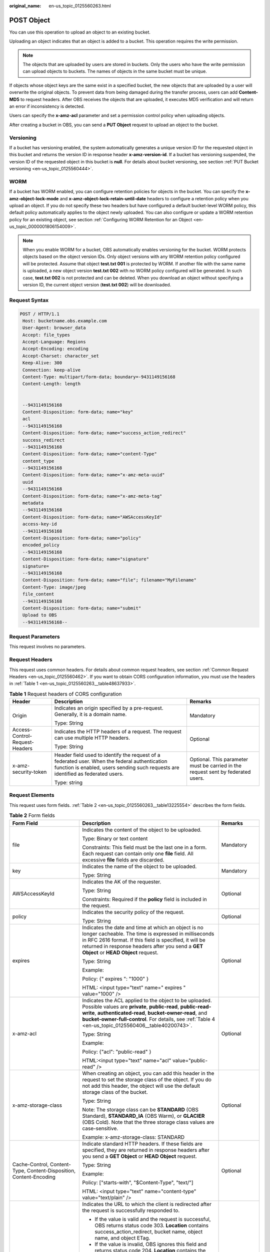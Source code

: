 :original_name: en-us_topic_0125560263.html

.. _en-us_topic_0125560263:

POST Object
===========

You can use this operation to upload an object to an existing bucket.

Uploading an object indicates that an object is added to a bucket. This operation requires the write permission.

.. note::

   The objects that are uploaded by users are stored in buckets. Only the users who have the write permission can upload objects to buckets. The names of objects in the same bucket must be unique.

If objects whose object keys are the same exist in a specified bucket, the new objects that are uploaded by a user will overwrite the original objects. To prevent data from being damaged during the transfer process, users can add **Content-MD5** to request headers. After OBS receives the objects that are uploaded, it executes MD5 verification and will return an error if inconsistency is detected.

Users can specify the **x-amz-acl** parameter and set a permission control policy when uploading objects.

After creating a bucket in OBS, you can send a **PUT Object** request to upload an object to the bucket.

Versioning
----------

If a bucket has versioning enabled, the system automatically generates a unique version ID for the requested object in this bucket and returns the version ID in response header **x-amz-version-id**. If a bucket has versioning suspended, the version ID of the requested object in this bucket is **null**. For details about bucket versioning, see section :ref:`PUT Bucket versioning <en-us_topic_0125560444>`.

WORM
----

If a bucket has WORM enabled, you can configure retention policies for objects in the bucket. You can specify the **x-amz-object-lock-mode** and **x-amz-object-lock-retain-until-date** headers to configure a retention policy when you upload an object. If you do not specify these two headers but have configured a default bucket-level WORM policy, this default policy automatically applies to the object newly uploaded. You can also configure or update a WORM retention policy for an existing object, see section :ref:`Configuring WORM Retention for an Object <en-us_topic_0000001806154009>`.

.. note::

   When you enable WORM for a bucket, OBS automatically enables versioning for the bucket. WORM protects objects based on the object version IDs. Only object versions with any WORM retention policy configured will be protected. Assume that object **test.txt 001** is protected by WORM. If another file with the same name is uploaded, a new object version **test.txt 002** with no WORM policy configured will be generated. In such case, **test.txt 002** is not protected and can be deleted. When you download an object without specifying a version ID, the current object version (**test.txt 002**) will be downloaded.

Request Syntax
--------------

.. code-block:: text

   POST / HTTP/1.1
    Host: bucketname.obs.example.com
    User-Agent: browser_data
    Accept: file_types
    Accept-Language: Regions
    Accept-Encoding: encoding
    Accept-Charset: character_set
    Keep-Alive: 300
    Connection: keep-alive
    Content-Type: multipart/form-data; boundary=-9431149156168
    Content-Length: length


    --9431149156168
    Content-Disposition: form-data; name="key"
    acl
    --9431149156168
    Content-Disposition: form-data; name="success_action_redirect"
    success_redirect
    --9431149156168
    Content-Disposition: form-data; name="content-Type"
    content_type
    --9431149156168
    Content-Disposition: form-data; name="x-amz-meta-uuid"
    uuid
    --9431149156168
    Content-Disposition: form-data; name="x-amz-meta-tag"
    metadata
    --9431149156168
    Content-Disposition: form-data; name="AWSAccessKeyId"
    access-key-id
    --9431149156168
    Content-Disposition: form-data; name="policy"
    encoded_policy
    --9431149156168
    Content-Disposition: form-data; name="signature"
    signature=
    --9431149156168
    Content-Disposition: form-data; name="file"; filename="MyFilename"
    Content-Type: image/jpeg
    file_content
    --9431149156168
    Content-Disposition: form-data; name="submit"
    Upload to OBS
    --9431149156168--

Request Parameters
------------------

This request involves no parameters.

Request Headers
---------------

This request uses common headers. For details about common request headers, see section :ref:`Common Request Headers <en-us_topic_0125560462>`. If you want to obtain CORS configuration information, you must use the headers in :ref:`Table 1 <en-us_topic_0125560263__table48637933>`.

.. _en-us_topic_0125560263__table48637933:

.. table:: **Table 1** Request headers of CORS configuration

   +--------------------------------+------------------------------------------------------------------------------------------------------------------------------------------------------------------------------------+----------------------------------------------------------------------------------+
   | Header                         | Description                                                                                                                                                                        | Remarks                                                                          |
   +================================+====================================================================================================================================================================================+==================================================================================+
   | Origin                         | Indicates an origin specified by a pre-request. Generally, it is a domain name.                                                                                                    | Mandatory                                                                        |
   |                                |                                                                                                                                                                                    |                                                                                  |
   |                                | Type: String                                                                                                                                                                       |                                                                                  |
   +--------------------------------+------------------------------------------------------------------------------------------------------------------------------------------------------------------------------------+----------------------------------------------------------------------------------+
   | Access-Control-Request-Headers | Indicates the HTTP headers of a request. The request can use multiple HTTP headers.                                                                                                | Optional                                                                         |
   |                                |                                                                                                                                                                                    |                                                                                  |
   |                                | Type: String                                                                                                                                                                       |                                                                                  |
   +--------------------------------+------------------------------------------------------------------------------------------------------------------------------------------------------------------------------------+----------------------------------------------------------------------------------+
   | x-amz-security-token           | Header field used to identify the request of a federated user. When the federal authentication function is enabled, users sending such requests are identified as federated users. | Optional. This parameter must be carried in the request sent by federated users. |
   |                                |                                                                                                                                                                                    |                                                                                  |
   |                                | Type: string                                                                                                                                                                       |                                                                                  |
   +--------------------------------+------------------------------------------------------------------------------------------------------------------------------------------------------------------------------------+----------------------------------------------------------------------------------+

Request Elements
----------------

This request uses form fields. :ref:`Table 2 <en-us_topic_0125560263__table13225554>` describes the form fields.

.. _en-us_topic_0125560263__table13225554:

.. table:: **Table 2** Form fields

   +--------------------------------------------------------------------+---------------------------------------------------------------------------------------------------------------------------------------------------------------------------------------------------------------------------------------------------------------------------------------------+---------------------------------------------------------------------------+
   | Form Field                                                         | Description                                                                                                                                                                                                                                                                                 | Remarks                                                                   |
   +====================================================================+=============================================================================================================================================================================================================================================================================================+===========================================================================+
   | file                                                               | Indicates the content of the object to be uploaded.                                                                                                                                                                                                                                         | Mandatory                                                                 |
   |                                                                    |                                                                                                                                                                                                                                                                                             |                                                                           |
   |                                                                    | Type: Binary or text content                                                                                                                                                                                                                                                                |                                                                           |
   |                                                                    |                                                                                                                                                                                                                                                                                             |                                                                           |
   |                                                                    | Constraints: This field must be the last one in a form. Each request can contain only one **file** field. All excessive **file** fields are discarded.                                                                                                                                      |                                                                           |
   +--------------------------------------------------------------------+---------------------------------------------------------------------------------------------------------------------------------------------------------------------------------------------------------------------------------------------------------------------------------------------+---------------------------------------------------------------------------+
   | key                                                                | Indicates the name of the object to be uploaded.                                                                                                                                                                                                                                            | Mandatory                                                                 |
   |                                                                    |                                                                                                                                                                                                                                                                                             |                                                                           |
   |                                                                    | Type: String                                                                                                                                                                                                                                                                                |                                                                           |
   +--------------------------------------------------------------------+---------------------------------------------------------------------------------------------------------------------------------------------------------------------------------------------------------------------------------------------------------------------------------------------+---------------------------------------------------------------------------+
   | AWSAccessKeyId                                                     | Indicates the AK of the requester.                                                                                                                                                                                                                                                          | Optional                                                                  |
   |                                                                    |                                                                                                                                                                                                                                                                                             |                                                                           |
   |                                                                    | Type: String                                                                                                                                                                                                                                                                                |                                                                           |
   |                                                                    |                                                                                                                                                                                                                                                                                             |                                                                           |
   |                                                                    | Constraints: Required if the **policy** field is included in the request.                                                                                                                                                                                                                   |                                                                           |
   +--------------------------------------------------------------------+---------------------------------------------------------------------------------------------------------------------------------------------------------------------------------------------------------------------------------------------------------------------------------------------+---------------------------------------------------------------------------+
   | policy                                                             | Indicates the security policy of the request.                                                                                                                                                                                                                                               | Optional                                                                  |
   |                                                                    |                                                                                                                                                                                                                                                                                             |                                                                           |
   |                                                                    | Type: String                                                                                                                                                                                                                                                                                |                                                                           |
   +--------------------------------------------------------------------+---------------------------------------------------------------------------------------------------------------------------------------------------------------------------------------------------------------------------------------------------------------------------------------------+---------------------------------------------------------------------------+
   | expires                                                            | Indicates the date and time at which an object is no longer cacheable. The time is expressed in milliseconds in RFC 2616 format. If this field is specified, it will be returned in response headers after you send a **GET Object** or **HEAD Object** request.                            | Optional                                                                  |
   |                                                                    |                                                                                                                                                                                                                                                                                             |                                                                           |
   |                                                                    | Type: String                                                                                                                                                                                                                                                                                |                                                                           |
   |                                                                    |                                                                                                                                                                                                                                                                                             |                                                                           |
   |                                                                    | Example:                                                                                                                                                                                                                                                                                    |                                                                           |
   |                                                                    |                                                                                                                                                                                                                                                                                             |                                                                           |
   |                                                                    | Policy: {" expires ": "1000" }                                                                                                                                                                                                                                                              |                                                                           |
   |                                                                    |                                                                                                                                                                                                                                                                                             |                                                                           |
   |                                                                    | HTML: <input type="text" name=" expires " value="1000" />                                                                                                                                                                                                                                   |                                                                           |
   +--------------------------------------------------------------------+---------------------------------------------------------------------------------------------------------------------------------------------------------------------------------------------------------------------------------------------------------------------------------------------+---------------------------------------------------------------------------+
   | x-amz-acl                                                          | Indicates the ACL applied to the object to be uploaded. Possible values are **private**, **public-read**, **public-read-write**, **authenticated-read**, **bucket-owner-read**, and **bucket-owner-full-control**. For details, see :ref:`Table 4 <en-us_topic_0125560406__table40200743>`. | Optional                                                                  |
   |                                                                    |                                                                                                                                                                                                                                                                                             |                                                                           |
   |                                                                    | Type: String                                                                                                                                                                                                                                                                                |                                                                           |
   |                                                                    |                                                                                                                                                                                                                                                                                             |                                                                           |
   |                                                                    | Example:                                                                                                                                                                                                                                                                                    |                                                                           |
   |                                                                    |                                                                                                                                                                                                                                                                                             |                                                                           |
   |                                                                    | Policy: {"acl": "public-read" }                                                                                                                                                                                                                                                             |                                                                           |
   |                                                                    |                                                                                                                                                                                                                                                                                             |                                                                           |
   |                                                                    | HTML:<input type="text" name="acl" value="public-read" />                                                                                                                                                                                                                                   |                                                                           |
   +--------------------------------------------------------------------+---------------------------------------------------------------------------------------------------------------------------------------------------------------------------------------------------------------------------------------------------------------------------------------------+---------------------------------------------------------------------------+
   | x-amz-storage-class                                                | When creating an object, you can add this header in the request to set the storage class of the object. If you do not add this header, the object will use the default storage class of the bucket.                                                                                         | Optional                                                                  |
   |                                                                    |                                                                                                                                                                                                                                                                                             |                                                                           |
   |                                                                    | Type: String                                                                                                                                                                                                                                                                                |                                                                           |
   |                                                                    |                                                                                                                                                                                                                                                                                             |                                                                           |
   |                                                                    | Note: The storage class can be **STANDARD** (OBS Standard), **STANDARD_IA** (OBS Warm), or **GLACIER** (OBS Cold). Note that the three storage class values are case-sensitive.                                                                                                             |                                                                           |
   |                                                                    |                                                                                                                                                                                                                                                                                             |                                                                           |
   |                                                                    | Example: x-amz-storage-class: STANDARD                                                                                                                                                                                                                                                      |                                                                           |
   +--------------------------------------------------------------------+---------------------------------------------------------------------------------------------------------------------------------------------------------------------------------------------------------------------------------------------------------------------------------------------+---------------------------------------------------------------------------+
   | Cache-Control, Content-Type, Content-Disposition, Content-Encoding | Indicate standard HTTP headers. If these fields are specified, they are returned in response headers after you send a **GET Object** or **HEAD Object** request.                                                                                                                            | Optional                                                                  |
   |                                                                    |                                                                                                                                                                                                                                                                                             |                                                                           |
   |                                                                    | Type: String                                                                                                                                                                                                                                                                                |                                                                           |
   |                                                                    |                                                                                                                                                                                                                                                                                             |                                                                           |
   |                                                                    | Example:                                                                                                                                                                                                                                                                                    |                                                                           |
   |                                                                    |                                                                                                                                                                                                                                                                                             |                                                                           |
   |                                                                    | Policy: ["starts-with", "$Content-Type", "text/"]                                                                                                                                                                                                                                           |                                                                           |
   |                                                                    |                                                                                                                                                                                                                                                                                             |                                                                           |
   |                                                                    | HTML: <input type="text" name="content-type" value="text/plain" />                                                                                                                                                                                                                          |                                                                           |
   +--------------------------------------------------------------------+---------------------------------------------------------------------------------------------------------------------------------------------------------------------------------------------------------------------------------------------------------------------------------------------+---------------------------------------------------------------------------+
   | success_action_redirect                                            | Indicates the URL to which the client is redirected after the request is successfully responded to.                                                                                                                                                                                         | Optional                                                                  |
   |                                                                    |                                                                                                                                                                                                                                                                                             |                                                                           |
   |                                                                    | -  If the value is valid and the request is successful, OBS returns status code 303. **Location** contains success_action_redirect, bucket name, object name, and object ETag.                                                                                                              |                                                                           |
   |                                                                    | -  If the value is invalid, OBS ignores this field and returns status code 204. **Location** contains the object address.                                                                                                                                                                   |                                                                           |
   |                                                                    |                                                                                                                                                                                                                                                                                             |                                                                           |
   |                                                                    | Type: String                                                                                                                                                                                                                                                                                |                                                                           |
   |                                                                    |                                                                                                                                                                                                                                                                                             |                                                                           |
   |                                                                    | Example:                                                                                                                                                                                                                                                                                    |                                                                           |
   |                                                                    |                                                                                                                                                                                                                                                                                             |                                                                           |
   |                                                                    | Policy: {"success_action_redirect": "http://123458.com"}                                                                                                                                                                                                                                    |                                                                           |
   |                                                                    |                                                                                                                                                                                                                                                                                             |                                                                           |
   |                                                                    | HTML: <input type="text" name="success_action_redirect" value="http://123458.com" />                                                                                                                                                                                                        |                                                                           |
   +--------------------------------------------------------------------+---------------------------------------------------------------------------------------------------------------------------------------------------------------------------------------------------------------------------------------------------------------------------------------------+---------------------------------------------------------------------------+
   | x-amz-meta-\*                                                      | This prefix is used to construct a field in a **POST** request for returning self-defined metadata. If this prefix is specified, user-defined metadata is returned in one or more response headers prefixed with **x-amz-meta-**.                                                           | Optional                                                                  |
   |                                                                    |                                                                                                                                                                                                                                                                                             |                                                                           |
   |                                                                    | Note: The format of the user-defined metadata header is x-amz-meta-key:value. The total size of the key and value of all user-defined metadata in the request cannot exceed 2 KB.                                                                                                           |                                                                           |
   |                                                                    |                                                                                                                                                                                                                                                                                             |                                                                           |
   |                                                                    | Type: String                                                                                                                                                                                                                                                                                |                                                                           |
   |                                                                    |                                                                                                                                                                                                                                                                                             |                                                                           |
   |                                                                    | Example:                                                                                                                                                                                                                                                                                    |                                                                           |
   |                                                                    |                                                                                                                                                                                                                                                                                             |                                                                           |
   |                                                                    | Policy: {" x-amz-meta-test ": " test metadata " }                                                                                                                                                                                                                                           |                                                                           |
   |                                                                    |                                                                                                                                                                                                                                                                                             |                                                                           |
   |                                                                    | HTML: <input type="text" name=" x-amz-meta-test " value=" test metadata " />                                                                                                                                                                                                                |                                                                           |
   +--------------------------------------------------------------------+---------------------------------------------------------------------------------------------------------------------------------------------------------------------------------------------------------------------------------------------------------------------------------------------+---------------------------------------------------------------------------+
   | success_action_status                                              | Indicates the status code returned after a **POST Object** request is successfully received. Possible values are **200**, **201**, and **204**.                                                                                                                                             | Optional                                                                  |
   |                                                                    |                                                                                                                                                                                                                                                                                             |                                                                           |
   |                                                                    | -  If the value is set to **200** or **204**, OBS returns an empty response body.                                                                                                                                                                                                           |                                                                           |
   |                                                                    | -  If the value is set to **201**, OBS returns a response containing an XML file recording request details.                                                                                                                                                                                 |                                                                           |
   |                                                                    | -  If the value is not set or is invalid, OBS returns status code 204.                                                                                                                                                                                                                      |                                                                           |
   |                                                                    |                                                                                                                                                                                                                                                                                             |                                                                           |
   |                                                                    | Type: String                                                                                                                                                                                                                                                                                |                                                                           |
   |                                                                    |                                                                                                                                                                                                                                                                                             |                                                                           |
   |                                                                    | Example:                                                                                                                                                                                                                                                                                    |                                                                           |
   |                                                                    |                                                                                                                                                                                                                                                                                             |                                                                           |
   |                                                                    | Policy: ["starts-with", "$success_action_status", ""]                                                                                                                                                                                                                                       |                                                                           |
   |                                                                    |                                                                                                                                                                                                                                                                                             |                                                                           |
   |                                                                    | HTML: <input type="text" name="success_action_status" value="200" />                                                                                                                                                                                                                        |                                                                           |
   +--------------------------------------------------------------------+---------------------------------------------------------------------------------------------------------------------------------------------------------------------------------------------------------------------------------------------------------------------------------------------+---------------------------------------------------------------------------+
   | x-amz-website-redirect-location                                    | If a bucket is configured as a website, redirects requests for this object to another object in the same bucket or to an external URL. OBS stores the value of this header in the object metadata.                                                                                          | Optional                                                                  |
   |                                                                    |                                                                                                                                                                                                                                                                                             |                                                                           |
   |                                                                    | Default: None                                                                                                                                                                                                                                                                               |                                                                           |
   |                                                                    |                                                                                                                                                                                                                                                                                             |                                                                           |
   |                                                                    | Constraint: The value must be prefixed by a slash (/), **http://**, or **https://**. The length of the value cannot exceed 2 K.                                                                                                                                                             |                                                                           |
   +--------------------------------------------------------------------+---------------------------------------------------------------------------------------------------------------------------------------------------------------------------------------------------------------------------------------------------------------------------------------------+---------------------------------------------------------------------------+
   | x-amz-object-lock-mode                                             | WORM mode that will be applied to the object. Currently, only **COMPLIANCE** is supported. This header must be used together with **x-amz-object-lock-retain-until-date**.                                                                                                                  | No, but required when **x-amz-object-lock-retain-until-date** is present. |
   |                                                                    |                                                                                                                                                                                                                                                                                             |                                                                           |
   |                                                                    | Type: string                                                                                                                                                                                                                                                                                |                                                                           |
   |                                                                    |                                                                                                                                                                                                                                                                                             |                                                                           |
   |                                                                    | Example: **x-amz-object-lock-mode:COMPLIANCE**                                                                                                                                                                                                                                              |                                                                           |
   +--------------------------------------------------------------------+---------------------------------------------------------------------------------------------------------------------------------------------------------------------------------------------------------------------------------------------------------------------------------------------+---------------------------------------------------------------------------+
   | x-amz-object-lock-retain-until-date                                | Indicates the expiration time of the Object Lock retention. The value must be a UTC time that complies with ISO 8601, for example, **2015-07-01T04:11:15Z**. This header must be used together with **x-amz-object-lock-mode**.                                                             | No, but required when **x-amz-object-lock-mode** is present.              |
   |                                                                    |                                                                                                                                                                                                                                                                                             |                                                                           |
   |                                                                    | Type: string                                                                                                                                                                                                                                                                                |                                                                           |
   |                                                                    |                                                                                                                                                                                                                                                                                             |                                                                           |
   |                                                                    | Example: **x-amz-object-lock-retain-until-date:2015-07-01T04:11:15Z**                                                                                                                                                                                                                       |                                                                           |
   +--------------------------------------------------------------------+---------------------------------------------------------------------------------------------------------------------------------------------------------------------------------------------------------------------------------------------------------------------------------------------+---------------------------------------------------------------------------+

Response Syntax
---------------

.. code-block::

   HTTP/1.1 status_code
    Server: Server Name
    x-amz-request-id: request id
    x-amz-id-2: id
    x-reserved: amazon, aws and amazon web services are trademarks or registered trademarks of Amazon Technologies, Inc
    Content-Type: type
    Location: location
    Date: date
    ETag: etag

Response Headers
----------------

This response uses common headers. For details about common response headers, see section :ref:`Common Response Headers <en-us_topic_0125560484>`. This response also uses one optional header, as described in :ref:`Table 3 <en-us_topic_0125560263__table15828906>`.

.. _en-us_topic_0125560263__table15828906:

.. table:: **Table 3** Optional response header

   +-----------------------------------+----------------------------------------------------------------------------------------------------------------------------------------------------------------------------------------------------------------------------------------------+
   | Header                            | Description                                                                                                                                                                                                                                  |
   +===================================+==============================================================================================================================================================================================================================================+
   | x-amz-version-id                  | Indicates the version ID of an object. The version ID of an object will be returned if the bucket housing the object has versioning enabled. A string "**null**" will be returned if the bucket housing the object has versioning suspended. |
   |                                   |                                                                                                                                                                                                                                              |
   |                                   | Type: String                                                                                                                                                                                                                                 |
   +-----------------------------------+----------------------------------------------------------------------------------------------------------------------------------------------------------------------------------------------------------------------------------------------+
   | Access-Control-Allow-Origin       | CORS is configured for buckets. If **Origin** in the request meets the CORS configuration requirements, **Origin** is included in the response.                                                                                              |
   |                                   |                                                                                                                                                                                                                                              |
   |                                   | Type: String                                                                                                                                                                                                                                 |
   +-----------------------------------+----------------------------------------------------------------------------------------------------------------------------------------------------------------------------------------------------------------------------------------------+
   | Access-Control-Allow-Headers      | CORS is configured for buckets. If **headers** in the request meet the CORS configuration requirements, **headers** are included in the response.                                                                                            |
   |                                   |                                                                                                                                                                                                                                              |
   |                                   | Type: String                                                                                                                                                                                                                                 |
   +-----------------------------------+----------------------------------------------------------------------------------------------------------------------------------------------------------------------------------------------------------------------------------------------+
   | Access-Control-Max-Age            | Indicates **MaxAgeSeconds** in the CORS configuration of a server when CORS is configured for buckets.                                                                                                                                       |
   |                                   |                                                                                                                                                                                                                                              |
   |                                   | Type: Integer                                                                                                                                                                                                                                |
   +-----------------------------------+----------------------------------------------------------------------------------------------------------------------------------------------------------------------------------------------------------------------------------------------+
   | Access-Control-Allow-Methods      | CORS is configured for buckets. If **Access-Control-Request-Method** in the request meets the CORS configuration requirements, methods in the rule are included in the response.                                                             |
   |                                   |                                                                                                                                                                                                                                              |
   |                                   | Type: String                                                                                                                                                                                                                                 |
   |                                   |                                                                                                                                                                                                                                              |
   |                                   | Valid values: **GET**, **PUT**, **HEAD**, **POST**, and **DELETE**                                                                                                                                                                           |
   +-----------------------------------+----------------------------------------------------------------------------------------------------------------------------------------------------------------------------------------------------------------------------------------------+
   | Access-Control-Expose-Headers     | Indicates **ExposeHeader** in the CORS configuration of a server when CORS is configured for buckets.                                                                                                                                        |
   |                                   |                                                                                                                                                                                                                                              |
   |                                   | Type: String                                                                                                                                                                                                                                 |
   +-----------------------------------+----------------------------------------------------------------------------------------------------------------------------------------------------------------------------------------------------------------------------------------------+

Response Elements
-----------------

This response involves no elements.

Error Responses
---------------

No special error responses are returned. For details about error responses, see :ref:`Table 1 <en-us_topic_0125560440__table30733758>`.

Sample Request
--------------

.. code-block:: text

   POST / HTTP/1.1
    Date: Fri, 18 Nov 2011 01:19:49 GMT
    Host: bucketname.obs.example.com
    Content-Type: multipart/form-data; boundary=---------------------------7db143f50da2
    Content-Length: 2424


    -----------------------------7db143f50da2
    Content-Disposition: form-data; name="key"
    object01
    -----------------------------7db143f50da2
    Content-Disposition: form-data; name="acl"
    public-read
    -----------------------------7db143f50da2
    Content-Disposition: form-data; name="content-type"
    text/plain
    -----------------------------7db143f50da2
    Content-Disposition: form-data; name="expires"
    1000
    -----------------------------7db143f50da2
    Content-Disposition: form-data; name="AWSAccessKeyId"
    14RZT432N80TGDF2Y2G2
    -----------------------------7db143f50da2
    Content-Disposition: form-data; name="policy"
    ewogICJleHBpcmF0aW9uIjogIjIwMTItMDEtMDFUMTI6MDA6MDAuMDAwWiIsCiAgImNvbmRpdGlvbnMiOiBbCiAgICB7ImJ1Y2tldCI6ICJ0Yy5wb3N0LmV4cGlyZXMuMDAxIiB9LAogICAgeyJhY2wiOiAicHVibGljLXJlYWQiIH0sCiAgICB7IkV4cGlyZXMiOiAiMTAwMCIgfSwKICAgIFsiZXEiLCAiJGtleSIsICJvYmplY3QwMSJdLAogICAgWyJzdGFydHMtd2l0aCIsICIkQ29udGVudC1UeXBlIiwgInRleHQvIl0sCiAgXQp9Cg==
    -----------------------------7db143f50da2
    Content-Disposition: form-data; name="signature"
    Vk6rwO0Nq09BLhvNSIYwSJTRQ+k=
    -----------------------------7db143f50da2
    Content-Disposition: form-data; name="file"; filename="C:\Testtools\UpLoadFiles\object\1024Bytes.txt"
    Content-Type: text/plain
    01234567890
    -----------------------------7db143f50da2
    Content-Disposition: form-data; name="submit"
    Upload
    -----------------------------7db143f50da2--

Sample Response for Uploading Objects to a Bucket with No Versioning Configured
-------------------------------------------------------------------------------

.. code-block::

   HTTP/1.1 204 No Content
    Server: OBS
    x-amz-request-id: 90E2BA00C26C00000133B442A90063FD
    x-amz-id-2: OTBFMkJBMDBDMjZDMDAwMDAxMzNCNDQyQTkwMDYzRkRBQUFBQUFBQWJiYmJiYmJi
    x-reserved: amazon, aws and amazon web services are trademarks or registered trademarks of Amazon Technologies, Inc
    Content-Type: text/xml
    Location: http://obs.example.com/tc.post.expires.001/object01
    Date: Fri, 18 Nov 2011 01:20:27 GMT
    ETag: "ab7abb0da4bca5323ab6119bb5dcd296"

Sample Response for Uploading Objects to a Bucket with Versioning Enabled
-------------------------------------------------------------------------

.. code-block::

   HTTP/1.1 204 No Content
    Server: OBS
    x-amz-request-id: DCD2FC9CAB780000014394C8D18D7A7F
    x-amz-id-2: ebDwZjh64WVojaUVqPaWaXPqqfqLcp15DNr1KkAkP9EXyWrLsrqQoUs1Xn49VC9h
    x-reserved: amazon, aws and amazon web services are trademarks or registered trademarks of Amazon Technologies, Inc
    Content-Type: text/xml
    Location: http://192.168.69.11/example/testfile.txt
    ETag: "098f6bcd4621d373cade4e832627b4f6"
    x-amz-version-id: AAABQ5TI0anc0vycq3gAAAAyVURTRkha
    Date: Wed, 15 Jan 2014 07:23:45 GMT

Sample Response for Uploading Objects to a Bucket with Versioning Suspended
---------------------------------------------------------------------------

.. code-block::

   HTTP/1.1 204 No Content
    Server: OBS
    x-amz-request-id: DCD2FC9CAB780000014394F041CA8F94
    x-amz-id-2: 8EUVTpv5QBvTslQVlaDrzEauRpDP9fusd4IiJrgjExdPlyz+xleFMCNZD/zK0aZg
    x-reserved: amazon, aws and amazon web services are trademarks or registered trademarks of Amazon Technologies, Inc
    Content-Type: text/xml
    Location: http://192.168.69.11/example/testfile.txt
    ETag: "cc03e747a6afbbcbf8be7668acfebee5"
    x-amz-version-id: null
    Date: Wed, 15 Jan 2014 08:06:50 GMT

Sample Request for Configuring a WORM Retention Policy When Uploading an Object
-------------------------------------------------------------------------------

.. code-block:: text

   POST /srcbucket HTTP/1.1
   User-Agent: PostmanRuntime/7.26.8
   Accept: */*
   Postman-Token: 4c2f4c7e-2e0b-46c0-b1a7-4a5da560b6a1
   Host: obs.example.com
   Accept-Encoding: gzip, deflate, br
   Connection: keep-alive
   Content-Type: multipart/form-data; boundary=--------------------------940435396775653808840608
   Content-Length: 1409

   ----------------------------940435396775653808840608
   Content-Disposition: form-data; name="key"

   obj
   ----------------------------940435396775653808840608
   Content-Disposition: form-data; name="AwsAccessKeyId"

   XXXXXXXXXXXXXXX000003
   ----------------------------940435396775653808840608
   Content-Disposition: form-data; name="signature"

   X/7QiyMYUvxUWk0R5fToeTcgMMU=
   ----------------------------940435396775653808840608
   Content-Disposition: form-data; name="policy"

   eyJleHBpcmF0aW9uIjoiMjAyMy0wNi0xNVQxNDoyMjo1MVoiLCAiY29uZGl0aW9ucyI6W3sieC1vYnMtb2JqZWN0LWxvY2stcmV0YWluLXVudGlsLWRhdGUiOiJUaHUsIDIwIEp1biAyMDIzIDEzOjEyOjUxIEdNVCJ9LHsieC1vYnMtb2JqZWN0LWxvY2stbW9kZSI6IkNPTVBMSUFOQ0UifSx7ImJ1Y2tldCI6InNyY2J1Y2tldDIifSx7ImNvbnRlbnQtdHlwZSI6InRleHQvcGxhaW4ifSx7ImtleSI6IjMzMyJ9LF19
   ----------------------------940435396775653808840608
   Content-Disposition: form-data; name="x-amz-object-lock-mode"

   COMPLIANCE
   ----------------------------940435396775653808840608
   Content-Disposition: form-data; name="x-amz-object-lock-retain-until-date"

   Thu, 20 Jun 2023 13:12:51 GMT
   ----------------------------940435396775653808840608
   Content-Disposition: form-data; name="file"; filename="test.txt"
   Content-Type: text/plain


   ----------------------------940435396775653808840608
   Content-Disposition: form-data; name="submit"

   Upload to OBS
   ----------------------------940435396775653808840608--

Sample Response for Configuring a WORM Retention Policy When Uploading an Object
--------------------------------------------------------------------------------

.. code-block::

   HTTP/1.1 204 No Content
   Server: OBS
   Date: Thu, 15 Jun 2023 13:24:03 GMT
   Connection: keep-alive
   Location: http://obs.example.com/srcbucket/obj
   ETag: "d41d8cd98f00b204e9800998ecf8427e"
   x-amz-request-id: 00000188BF3A36EE5306427D000FEE0A
   x-amz-id-2: 32AAAUJAIAABAAAQAAEAABAAAQAAEAABCS/5pj0p0hAQcDVI3B6E5y167zy4eAQv
   x-forward-status: 0x40020000000001
   x-dae-api-type: REST.POST.OBJECT

